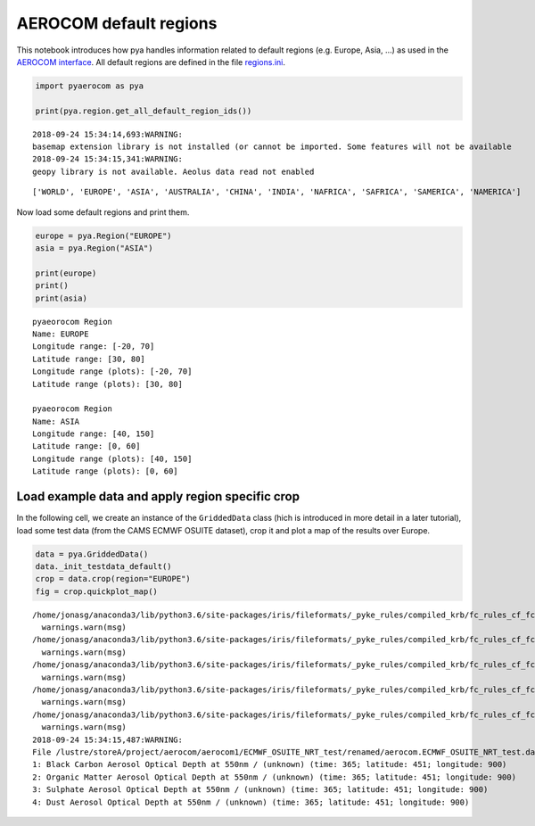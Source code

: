 
AEROCOM default regions
~~~~~~~~~~~~~~~~~~~~~~~

This notebook introduces how pya handles information related to default
regions (e.g. Europe, Asia, …) as used in the `AEROCOM
interface <http://aerocom.met.no/cgi-bin/AEROCOM/aerocom/surfobs_annualrs.pl>`__.
All default regions are defined in the file
`regions.ini <http://aerocom.met.no/pya/config_files.html#default-regions>`__.

.. code:: ipython3

    import pyaerocom as pya
    
    print(pya.region.get_all_default_region_ids())


.. parsed-literal::

    2018-09-24 15:34:14,693:WARNING:
    basemap extension library is not installed (or cannot be imported. Some features will not be available
    2018-09-24 15:34:15,341:WARNING:
    geopy library is not available. Aeolus data read not enabled


.. parsed-literal::

    ['WORLD', 'EUROPE', 'ASIA', 'AUSTRALIA', 'CHINA', 'INDIA', 'NAFRICA', 'SAFRICA', 'SAMERICA', 'NAMERICA']


Now load some default regions and print them.

.. code:: ipython3

    europe = pya.Region("EUROPE")
    asia = pya.Region("ASIA")
    
    print(europe)
    print()
    print(asia)


.. parsed-literal::

    pyaeorocom Region
    Name: EUROPE
    Longitude range: [-20, 70]
    Latitude range: [30, 80]
    Longitude range (plots): [-20, 70]
    Latitude range (plots): [30, 80]
    
    pyaeorocom Region
    Name: ASIA
    Longitude range: [40, 150]
    Latitude range: [0, 60]
    Longitude range (plots): [40, 150]
    Latitude range (plots): [0, 60]


Load example data and apply region specific crop
^^^^^^^^^^^^^^^^^^^^^^^^^^^^^^^^^^^^^^^^^^^^^^^^

In the following cell, we create an instance of the ``GriddedData``
class (hich is introduced in more detail in a later tutorial), load some
test data (from the CAMS ECMWF OSUITE dataset), crop it and plot a map
of the results over Europe.

.. code:: ipython3

    data = pya.GriddedData()
    data._init_testdata_default()
    crop = data.crop(region="EUROPE")
    fig = crop.quickplot_map()


.. parsed-literal::

    /home/jonasg/anaconda3/lib/python3.6/site-packages/iris/fileformats/_pyke_rules/compiled_krb/fc_rules_cf_fc.py:1808: UserWarning: Ignoring netCDF variable 'od550aer' invalid units '~'
      warnings.warn(msg)
    /home/jonasg/anaconda3/lib/python3.6/site-packages/iris/fileformats/_pyke_rules/compiled_krb/fc_rules_cf_fc.py:1808: UserWarning: Ignoring netCDF variable 'od550bc' invalid units '~'
      warnings.warn(msg)
    /home/jonasg/anaconda3/lib/python3.6/site-packages/iris/fileformats/_pyke_rules/compiled_krb/fc_rules_cf_fc.py:1808: UserWarning: Ignoring netCDF variable 'od550oa' invalid units '~'
      warnings.warn(msg)
    /home/jonasg/anaconda3/lib/python3.6/site-packages/iris/fileformats/_pyke_rules/compiled_krb/fc_rules_cf_fc.py:1808: UserWarning: Ignoring netCDF variable 'od550so4' invalid units '~'
      warnings.warn(msg)
    /home/jonasg/anaconda3/lib/python3.6/site-packages/iris/fileformats/_pyke_rules/compiled_krb/fc_rules_cf_fc.py:1808: UserWarning: Ignoring netCDF variable 'od550dust' invalid units '~'
      warnings.warn(msg)
    2018-09-24 15:34:15,487:WARNING:
    File /lustre/storeA/project/aerocom/aerocom1/ECMWF_OSUITE_NRT_test/renamed/aerocom.ECMWF_OSUITE_NRT_test.daily.od550aer.2018.nc contains more than one data field: 0: Dust Aerosol Optical Depth at 550nm / (unknown) (time: 365; latitude: 451; longitude: 900)
    1: Black Carbon Aerosol Optical Depth at 550nm / (unknown) (time: 365; latitude: 451; longitude: 900)
    2: Organic Matter Aerosol Optical Depth at 550nm / (unknown) (time: 365; latitude: 451; longitude: 900)
    3: Sulphate Aerosol Optical Depth at 550nm / (unknown) (time: 365; latitude: 451; longitude: 900)
    4: Dust Aerosol Optical Depth at 550nm / (unknown) (time: 365; latitude: 451; longitude: 900)



.. image:: tut01_intro_regions/tut01_intro_regions_5_1.png


